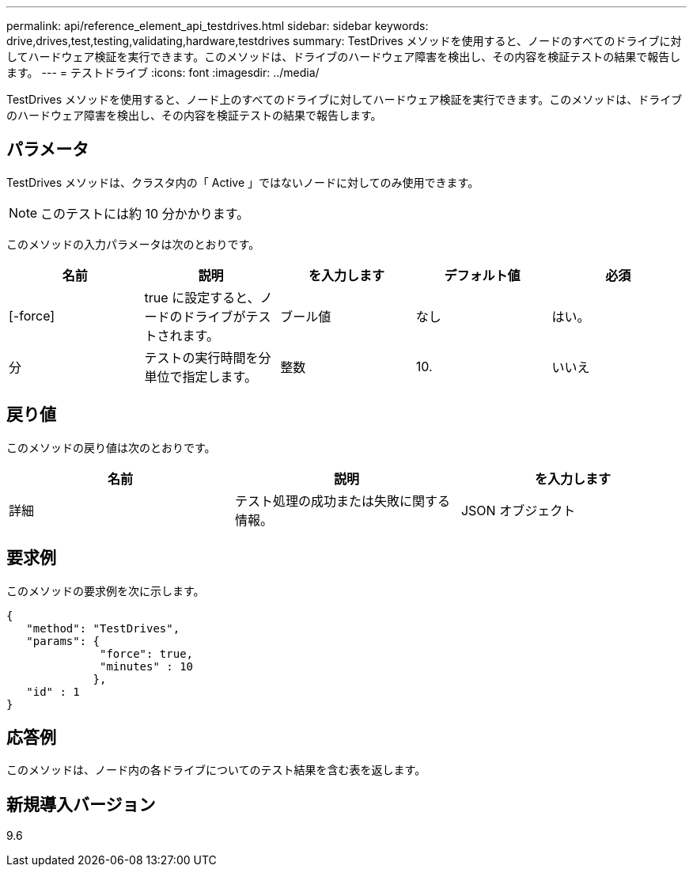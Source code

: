 ---
permalink: api/reference_element_api_testdrives.html 
sidebar: sidebar 
keywords: drive,drives,test,testing,validating,hardware,testdrives 
summary: TestDrives メソッドを使用すると、ノードのすべてのドライブに対してハードウェア検証を実行できます。このメソッドは、ドライブのハードウェア障害を検出し、その内容を検証テストの結果で報告します。 
---
= テストドライブ
:icons: font
:imagesdir: ../media/


[role="lead"]
TestDrives メソッドを使用すると、ノード上のすべてのドライブに対してハードウェア検証を実行できます。このメソッドは、ドライブのハードウェア障害を検出し、その内容を検証テストの結果で報告します。



== パラメータ

TestDrives メソッドは、クラスタ内の「 Active 」ではないノードに対してのみ使用できます。


NOTE: このテストには約 10 分かかります。

このメソッドの入力パラメータは次のとおりです。

|===
| 名前 | 説明 | を入力します | デフォルト値 | 必須 


 a| 
[-force]
 a| 
true に設定すると、ノードのドライブがテストされます。
 a| 
ブール値
 a| 
なし
 a| 
はい。



 a| 
分
 a| 
テストの実行時間を分単位で指定します。
 a| 
整数
 a| 
10.
 a| 
いいえ

|===


== 戻り値

このメソッドの戻り値は次のとおりです。

|===
| 名前 | 説明 | を入力します 


 a| 
詳細
 a| 
テスト処理の成功または失敗に関する情報。
 a| 
JSON オブジェクト

|===


== 要求例

このメソッドの要求例を次に示します。

[listing]
----
{
   "method": "TestDrives",
   "params": {
              "force": true,
              "minutes" : 10
             },
   "id" : 1
}
----


== 応答例

このメソッドは、ノード内の各ドライブについてのテスト結果を含む表を返します。



== 新規導入バージョン

9.6
